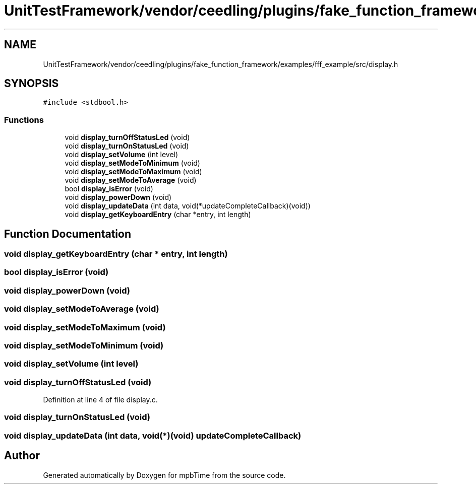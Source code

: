 .TH "UnitTestFramework/vendor/ceedling/plugins/fake_function_framework/examples/fff_example/src/display.h" 3 "Thu Nov 18 2021" "mpbTime" \" -*- nroff -*-
.ad l
.nh
.SH NAME
UnitTestFramework/vendor/ceedling/plugins/fake_function_framework/examples/fff_example/src/display.h
.SH SYNOPSIS
.br
.PP
\fC#include <stdbool\&.h>\fP
.br

.SS "Functions"

.in +1c
.ti -1c
.RI "void \fBdisplay_turnOffStatusLed\fP (void)"
.br
.ti -1c
.RI "void \fBdisplay_turnOnStatusLed\fP (void)"
.br
.ti -1c
.RI "void \fBdisplay_setVolume\fP (int level)"
.br
.ti -1c
.RI "void \fBdisplay_setModeToMinimum\fP (void)"
.br
.ti -1c
.RI "void \fBdisplay_setModeToMaximum\fP (void)"
.br
.ti -1c
.RI "void \fBdisplay_setModeToAverage\fP (void)"
.br
.ti -1c
.RI "bool \fBdisplay_isError\fP (void)"
.br
.ti -1c
.RI "void \fBdisplay_powerDown\fP (void)"
.br
.ti -1c
.RI "void \fBdisplay_updateData\fP (int data, void(*updateCompleteCallback)(void))"
.br
.ti -1c
.RI "void \fBdisplay_getKeyboardEntry\fP (char *entry, int length)"
.br
.in -1c
.SH "Function Documentation"
.PP 
.SS "void display_getKeyboardEntry (char * entry, int length)"

.SS "bool display_isError (void)"

.SS "void display_powerDown (void)"

.SS "void display_setModeToAverage (void)"

.SS "void display_setModeToMaximum (void)"

.SS "void display_setModeToMinimum (void)"

.SS "void display_setVolume (int level)"

.SS "void display_turnOffStatusLed (void)"

.PP
Definition at line 4 of file display\&.c\&.
.SS "void display_turnOnStatusLed (void)"

.SS "void display_updateData (int data, void(*)(void) updateCompleteCallback)"

.SH "Author"
.PP 
Generated automatically by Doxygen for mpbTime from the source code\&.
